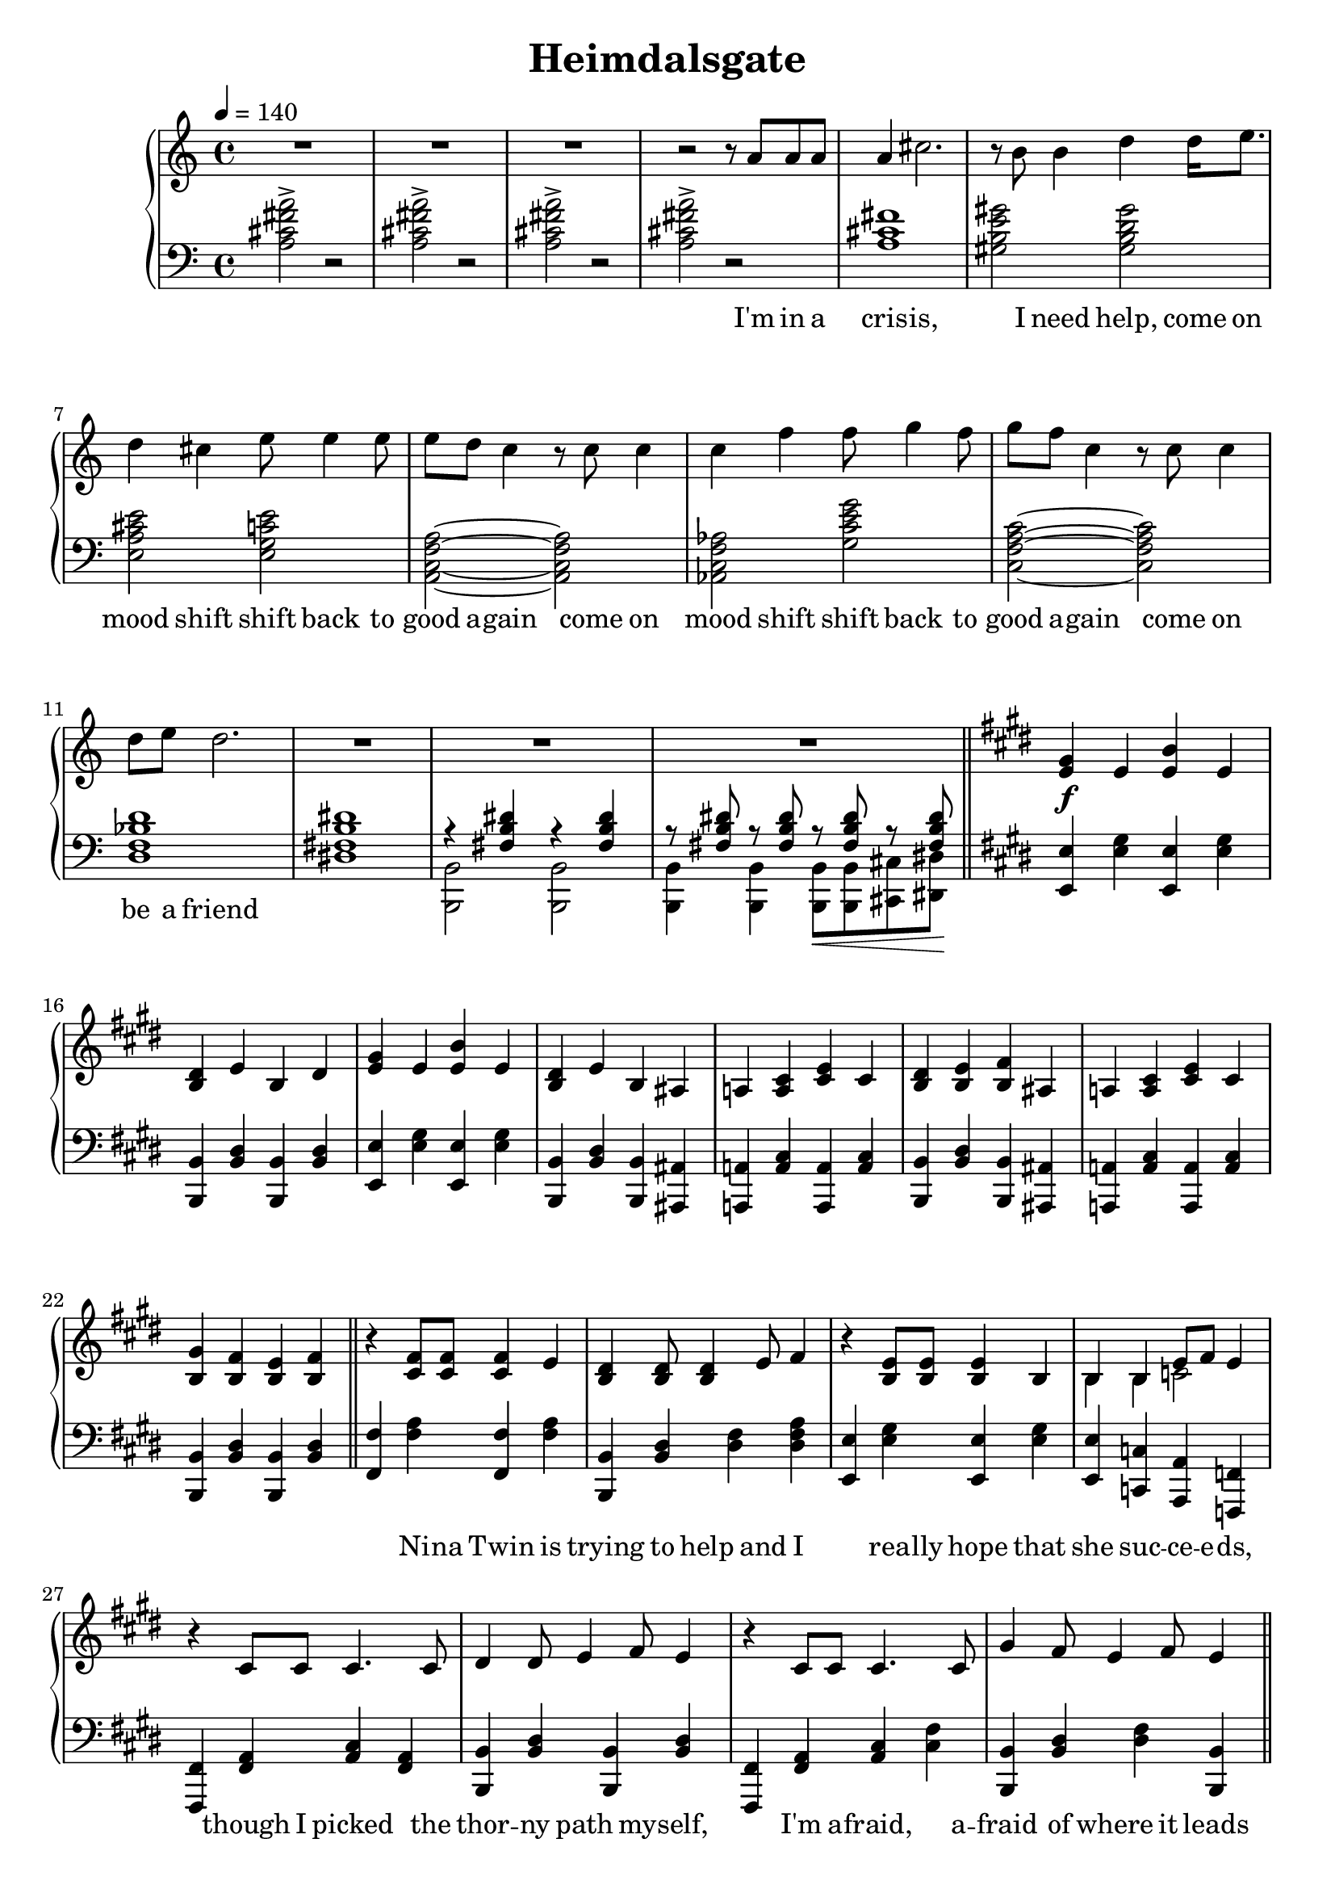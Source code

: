 \version "2.20.0"
\language "english"

\header {
  title = "Heimdalsgate"
}

intro = <<
  \context Staff = up \relative c'' {
    \key c \major
    <<
      \relative c'' {
        R1*3 |
        r2 r8 a8 a a |
        a4 cs2. |
        r8 b b4 d4 d16 e8. |
        d4 cs e8 e4 e8 |
        e d c4 r8 c c4 |
        c f f8 g4 f8 |
        g f c4 r8 c c4 |
        d8 e d2. |
        R1*3 |
      }
      \addlyrics {
        I'm in a cris -- is,
        I need help,
        come on mood shift
        shift back to good a -- gain
        come on mood shift
        shift back to good a -- gain
        come on be a friend
      }
    >>
    \bar "||"
  }
  \context Staff = down \relative c' {
    \key c \major
    <a cs fs a>2-> r |
    <a cs fs a>-> r |
    <a cs fs a>-> r |
    <a cs fs a>-> r |
    <a cs fs>1 |
    <gs b e gs>2 <gs b d gs> |
    <e a cs e> <e g c e> |
    <a, c f a>~ <a c f a> |
    <af c f af> <g' c e g> |
    <c, f a c>~ <c f a c> |
    <d f bf d>1 |
    <ds! fs! b ds!>1 |
    <<
      \relative c { r4 <fs b ds> r4 <fs b ds> }
      \\
      \relative c, { <b b'>2 <b b'> }
    >> |
    <<
      \relative c { r8 <fs b ds> r <fs b ds> r\< <fs b ds> r <fs b ds>\! }
      \\
      \relative c, { <b b'>4 <b b'> <b b'>8 <b b'> <cs cs'> <ds ds'> }
    >> |
  }
>>

instrumentalChorus = <<
  \context Staff = up \relative c' {
    \key e \major
    <e gs>4\f e <e b'> e | <b ds> e b ds |
    <e gs>4 e <e b'> e | <b ds> e b as |
    a! <a cs> <cs e> cs | <b ds> <b e> <b fs'> as |
    a! <a cs> <cs e> cs | <b gs'> <b fs'> <b e> <b fs'> |
    \bar "||"
  }
  \context Staff = down \fixed c {
    \key e \major
    <e, e>4 <e gs> <e, e>4 <e gs> |
    <b,, b,> <b, ds> <b,, b,> <b, ds> |
    <e, e>4 <e gs> <e, e>4 <e gs> |
    <b,, b,> <b, ds> <b,, b,> <as,, as,> |
    <a,,! a,!> <a, cs> <a,, a,> <a, cs> |
    <b,, b,> <b, ds> <b,, b,> <as,, as,> |
    <a,,! a,!> <a, cs> <a,, a,> <a, cs> |
    <b,, b,> <b, ds> <b,, b,> <b, ds> |
  }
>>

verse = <<
  \context Staff = up {
    <<
      \relative c' {
        r4 <cs fs>8 <cs fs> <cs fs>4 e |
        <b ds> <b ds>8 <b ds>4 e8 fs4 |
        r <b, e>8 <b e> <b e>4 b |
        <<
          { b4 b e8 fs e4 }
          \new Voice { \voiceTwo b4 b c2 }
        >> |
        r4 cs8 cs cs4. cs8 |
        ds4 ds8 e4 fs8 e4 |
        r cs8 cs cs4. cs8 |
        gs'4 fs8 e4 fs8 e4 |
      }
      \addlyrics {
        Ni -- na Twin is
        trying to help and I
        rea -- lly hope that
        she suc -- ce -- e -- ds,
        though I picked the
        thor -- ny path my -- self,
        I'm a -- fraid, a --
        fraid of where it leads
      }
    >>
    \bar "||"
  }
  \context Staff = down \fixed c {
    <fs, fs>4 <fs a> <fs, fs> <fs a> |
    <b,, b,> <b, ds> <ds fs> <ds fs a> |
    <e, e> <e gs> <e, e> <e gs> |
    <e, e> <c, c> <a,, a,> <f,, f,> |
    <fs,, fs,> <fs, a,> <a, cs> <fs, a,> |
    <b,, b,> <b, ds> <b,, b,> <b, ds> |
    <fs,, fs,> <fs, a,> <a, cs> <cs fs> |
    <b,, b,> <b, ds> <ds fs> <b,, b,> |
  }
>>

preChorus = <<
  \context Staff = up {
    <<
      \relative c' {
        r4 e8 e e4 b |
        fs'8 fs gs4 fs2 |
        r4 e8 e e4 b |
        b' gs8 e4 fs8 gs4 |
        r8 cs,8 cs ds e4 ds8 cs |
        ds e ds cs a2 |
        r4 g'8 g g e c4 |
        c8 c c4 d8 e d4 |
      }
      \addlyrics {
        chem -- i -- cals don't stran -- gle my pen
        chem -- i -- cals don't make me sick a -- gain
        I'm al -- ways so du -- bi -- ous of your in -- tent
        like I can't a -- fford to re -- place what you've spent
      }
    >>
    \bar "||"
  }
  \context Staff = down \fixed c {
    <e, e>4 <e gs> <e, e> <e gs> |
    <b,, b,> <b, ds> <ds fs> <b, ds> |
    <e, e>4 <e gs> <e, e> <e gs> |
    <b,, b,> <b, ds> <b, ds fs> <bf, d f> |
    <a, cs e> <a,, a,> <a, cs> <a,, a,> |
    <fs,, fs,> <fs, a,> <fs, a, cs> <cs, cs> |
    <c, c> <c e> <c, c> <c e> |
    <f,, f,>2 <g,, g,> |
  }
>>

\score {
  \new PianoStaff {
    \new Staff = up {
      \clef treble
      \time 4/4
      \tempo 4 = 140
    }
    \new Staff = down {
      \clef bass
    }

    \intro
    \instrumentalChorus
    \verse
    \preChorus
  }
  \layout { }
  \midi { }
}
